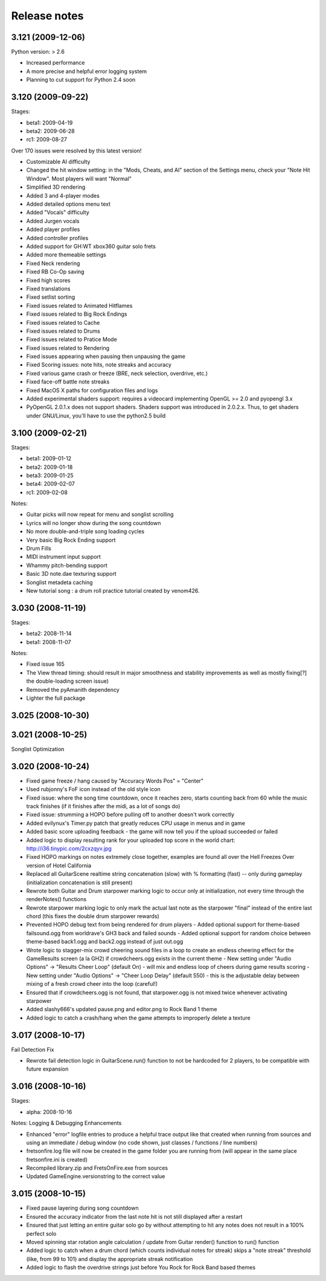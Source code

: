 Release notes
=============

3.121 (2009-12-06)
------------------

Python version: > 2.6

- Increased performance
- A more precise and helpful error logging system
- Planning to cut support for Python 2.4 soon


3.120 (2009-09-22)
------------------

Stages:

- beta1: 2009-04-19
- beta2: 2009-06-28
- rc1: 2009-08-27

Over 170 issues were resolved by this latest version!

- Customizable AI difficulty
- Changed the hit window setting: in the "Mods, Cheats, and AI" section of the Settings menu, check your "Note Hit Window". Most players will want "Normal"
- Simplified 3D rendering
- Added 3 and 4-player modes
- Added detailed options menu text
- Added "Vocals" difficulty
- Added Jurgen vocals
- Added player profiles
- Added controller profiles
- Added support for GH:WT xbox360 guitar solo frets
- Added more themeable settings
- Fixed Neck rendering
- Fixed RB Co-Op saving
- Fixed high scores
- Fixed translations
- Fixed setlist sorting
- Fixed issues related to Animated Hitflames
- Fixed issues related to Big Rock Endings
- Fixed issues related to Cache
- Fixed issues related to Drums
- Fixed issues related to Pratice Mode
- Fixed issues related to Rendering
- Fixed issues appearing when pausing then unpausing the game
- Fixed Scoring issues: note hits, note streaks and accuracy
- Fixed various game crash or freeze (BRE, neck selection, overdrive, etc.)
- Fixed face-off battle note streaks
- Fixed MacOS X paths for configuration files and logs
- Added experimental shaders support: requires a videocard implementing OpenGL >= 2.0 and pyopengl 3.x
- PyOpenGL 2.0.1.x does not support shaders. Shaders support was introduced in 2.0.2.x. Thus, to get shaders under GNU/Linux, you'll have to use the python2.5 build


3.100 (2009-02-21)
------------------

Stages:

- beta1: 2009-01-12
- beta2: 2009-01-18
- beta3: 2009-01-25
- beta4: 2009-02-07
- rc1: 2009-02-08

Notes:

- Guitar picks will now repeat for menu and songlist scrolling
- Lyrics will no longer show during the song countdown
- No more double-and-triple song loading cycles
- Very basic Big Rock Ending support
- Drum Fills
- MIDI instrument input support
- Whammy pitch-bending support
- Basic 3D note.dae texturing support
- Songlist metadeta caching
- New tutorial song : a drum roll practice tutorial created by venom426.


3.030 (2008-11-19)
------------------

Stages:

- beta2: 2008-11-14
- beta1: 2008-11-07

Notes:

- Fixed issue 165
- The View thread timing: should result in major smoothness and stability improvements as well as mostly fixing[?] the double-loading screen issue)
- Removed the pyAmanith dependency
- Lighter the full package


3.025 (2008-10-30)
------------------


3.021 (2008-10-25)
------------------

Songlist Optimization


3.020 (2008-10-24)
------------------

- Fixed game freeze / hang caused by "Accuracy Words Pos" = "Center"
- Used rubjonny's FoF icon instead of the old style icon
- Fixed issue: where the song time countdown, once it reaches zero, starts counting back from 60 while the music track finishes (if it finishes after the midi, as a lot of songs do)
- Fixed issue: strumming a HOPO before pulling off to another doesn't work correctly
- Added evilynux's Timer.py patch that greatly reduces CPU usage in menus and in game
- Added basic score uploading feedback - the game will now tell you if the upload succeeded or failed
- Added logic to display resulting rank for your uploaded top score in the world chart: http://i36.tinypic.com/2cxzqyv.jpg
- Fixed HOPO markings on notes extremely close together, examples are found all over the Hell Freezes Over version of Hotel California
- Replaced all GuitarScene realtime string concatenation (slow) with % formatting (fast) -- only during gameplay (initialization concatenation is still present)
- Rewrote both Guitar and Drum starpower marking logic to occur only at initialization, not every time through the renderNotes() functions
- Rewrote starpower marking logic to only mark the actual last note as the starpower "final" instead of the entire last chord (this fixes the double drum starpower rewards)
- Prevented HOPO debug text from being rendered for drum players
  - Added optional support for theme-based failsound.ogg from worldrave's GH3 back and failed sounds
  - Added optional support for random choice between theme-based back1.ogg and back2.ogg instead of just out.ogg
- Wrote logic to stagger-mix crowd cheering sound files in a loop to create an endless cheering effect for the GameResults screen (a la GH2) if crowdcheers.ogg exists in the current theme
  - New setting under "Audio Options" -> "Results Cheer Loop" (default On) - will mix and endless loop of cheers during game results scoring
  - New setting under "Audio Options" -> "Cheer Loop Delay" (default 550) - this is the adjustable delay between mixing of a fresh crowd cheer into the loop (careful!)
- Ensured that if crowdcheers.ogg is not found, that starpower.ogg is not mixed twice whenever activating starpower
- Added slashy666's updated pause.png and editor.png to Rock Band 1 theme
- Added logic to catch a crash/hang when the game attempts to improperly delete a texture


3.017 (2008-10-17)
------------------

Fail Detection Fix

- Rewrote fail detection logic in GuitarScene.run() function to not be hardcoded for 2 players, to be compatible with future expansion


3.016 (2008-10-16)
------------------

Stages:

- alpha: 2008-10-16

Notes: Logging & Debugging Enhancements

- Enhanced "error" logfile entries to produce a helpful trace output like that created when running from sources and using an immediate / debug window (no code shown, just classes / functions / line numbers)
- fretsonfire.log file will now be created in the game folder you are running from (will appear in the same place fretsonfire.ini is created)
- Recompiled library.zip and FretsOnFire.exe from sources
- Updated GameEngine.versionstring to the correct value


3.015 (2008-10-15)
------------------

- Fixed pause layering during song countdown
- Ensured the accuracy indicator from the last note hit is not still displayed after a restart
- Ensured that just letting an entire guitar solo go by without attempting to hit any notes does not result in a 100% perfect solo
- Moved spinning star rotation angle calculation / update from Guitar render() function to run() function
- Added logic to catch when a drum chord (which counts individual notes for streak) skips a "note streak" threshold (like, from 99 to 101) and display the appropriate streak notification
- Added logic to flash the overdrive strings just before You Rock for Rock Band based themes
